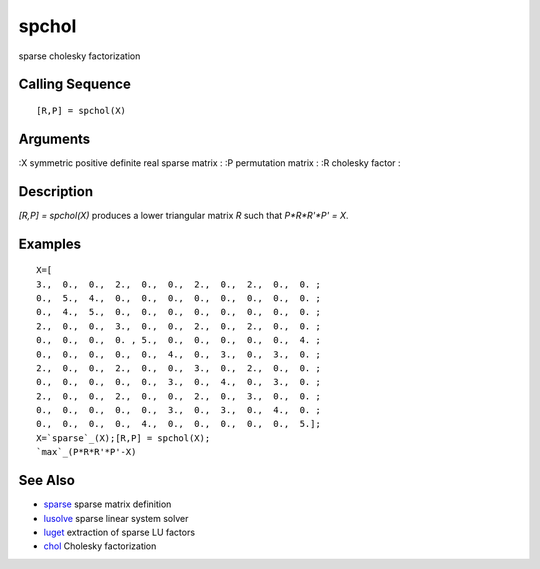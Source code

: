 


spchol
======

sparse cholesky factorization



Calling Sequence
~~~~~~~~~~~~~~~~


::

    [R,P] = spchol(X)




Arguments
~~~~~~~~~

:X symmetric positive definite real sparse matrix
: :P permutation matrix
: :R cholesky factor
:



Description
~~~~~~~~~~~

`[R,P] = spchol(X)` produces a lower triangular matrix `R` such that
`P*R*R'*P' = X`.



Examples
~~~~~~~~


::

    X=[
    3.,  0.,  0.,  2.,  0.,  0.,  2.,  0.,  2.,  0.,  0. ;
    0.,  5.,  4.,  0.,  0.,  0.,  0.,  0.,  0.,  0.,  0. ;
    0.,  4.,  5.,  0.,  0.,  0.,  0.,  0.,  0.,  0.,  0. ;
    2.,  0.,  0.,  3.,  0.,  0.,  2.,  0.,  2.,  0.,  0. ;
    0.,  0.,  0.,  0. , 5.,  0.,  0.,  0.,  0.,  0.,  4. ;
    0.,  0.,  0.,  0.,  0.,  4.,  0.,  3.,  0.,  3.,  0. ;
    2.,  0.,  0.,  2.,  0.,  0.,  3.,  0.,  2.,  0.,  0. ;
    0.,  0.,  0.,  0.,  0.,  3.,  0.,  4.,  0.,  3.,  0. ;
    2.,  0.,  0.,  2.,  0.,  0.,  2.,  0.,  3.,  0.,  0. ;
    0.,  0.,  0.,  0.,  0.,  3.,  0.,  3.,  0.,  4.,  0. ;
    0.,  0.,  0.,  0.,  4.,  0.,  0.,  0.,  0.,  0.,  5.];
    X=`sparse`_(X);[R,P] = spchol(X);
    `max`_(P*R*R'*P'-X)




See Also
~~~~~~~~


+ `sparse`_ sparse matrix definition
+ `lusolve`_ sparse linear system solver
+ `luget`_ extraction of sparse LU factors
+ `chol`_ Cholesky factorization


.. _chol: chol.html
.. _sparse: sparse.html
.. _luget: luget.html
.. _lusolve: lusolve.html


